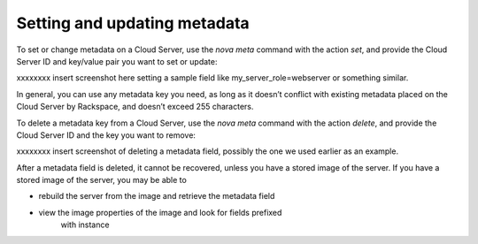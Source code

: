 .. _set_metadata:

^^^^^^^^^^^^^^^^^^^^^^^^^^^^^
Setting and updating metadata
^^^^^^^^^^^^^^^^^^^^^^^^^^^^^
To set or change metadata on a Cloud Server, use the *nova meta* command
with the action *set*, and provide the Cloud Server ID and key/value
pair you want to set or update:

xxxxxxxx insert screenshot here setting a sample field like
my\_server\_role=webserver or something similar.

In general, you can use any metadata key you need, as long as it doesn’t
conflict with existing metadata placed on the Cloud Server by Rackspace,
and doesn’t exceed 255 characters.

To delete a metadata key from a Cloud Server, use the *nova meta*
command with the action *delete*, and provide the Cloud Server ID and
the key you want to remove:

xxxxxxxx insert screenshot of deleting a metadata field, possibly the
one we used earlier as an example.

After a metadata field is deleted, it cannot be recovered, unless you
have a stored image of the server. If you have a stored image of the
server, you may be able to

* rebuild the server from the image and retrieve the metadata field

* view the image properties of the image and look for fields prefixed
   with instance
